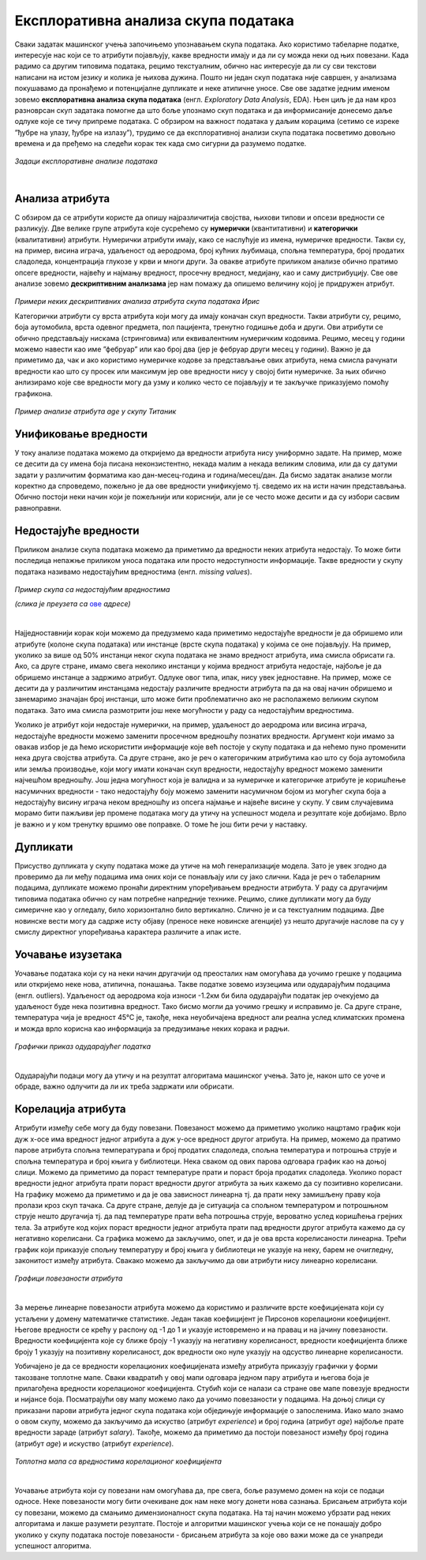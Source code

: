 Експлоративна анализа скупа података
====================================

.. infonote::

 Сусрет са новим скупом података је попут излета у ново место. Потребно је да га пажљиво истражиш, откријеш где се шта налази и какве везе постоје 
 између различитих делова. У овој секцији ћеш упознати пар техника које ће ти помоћи у овој авантури са подацима.  

Сваки задатак машинског учења започињемо упознавањем скупа података. Ако користимо табеларне податке, интересује нас који се то атрибути 
појављују, какве вредности имају и да ли су можда неки од њих повезани. Када радимо са другим типовима података, рецимо текстуалним, 
обично нас интересује да ли су сви текстови написани на истом језику и колика је њихова дужина. Пошто ни један скуп података није савршен, 
у анализама покушавамо да пронађемо и потенцијалне дупликате и неке атипичне уносе. Све ове задатке једним именом зовемо **експлоративна анализа скупа података** 
(енгл. *Exploratory Data Analysis*, EDA). Њен циљ је да нам кроз разноврсан скуп задатака помогне да што боље упознамо скуп података 
и да информисаније донесемо даље одлуке које се тичу припреме података. С обрзиром на важност података у даљим корацима (сетимо се изреке 
”ђубре на улазу, ђубре на излазу”), трудимо се да експлоративној анализи скупа података посветимо довољно времена и да пређемо на следећи корак 
тек када смо сигурни да разумемо податке.

.. figure:: ../../_images/ea1.png
    :width: 780
    :align: center

*Задаци експлоративне анализе података*

|

Анализа атрибута
~~~~~~~~~~~~~~~~

С обзиром да се атрибути користе да опишу најразличитија својства, њихови типови и опсези вредности се разликују. Две велике групе атрибута које 
сусрећемо су **нумерички** (квантитативни) и **категорички** (квалитативни) атрибути. Нумерички атрибути имају, како се наслућује из имена, 
нумеричке вредности. Такви су, на пример, висина играча, удаљеност од аеродрома, број кућних љубимаца, спољна температура, број продатих 
сладоледа, концентрација глукозе у крви и многи други. За овакве атрибуте приликом анализе обично пратимо опсеге вредности, највећу и најмању 
вредност, просечну вредност, медијану, као и саму дистрибуцију. Све ове анализе зовемо **дескриптивним анализама** јер нам помажу да опишемо величину 
којој је придружен атрибут. 

.. figure:: ../../_images/ea2.png
    :width: 780
    :align: center

*Примери неких дескриптивних анализа атрибута скупа података Ирис*

Категорички атрибути су врста атрибута који могу да имају коначан скуп вредности. Такви атрибути су, рецимо, боја аутомобила, врста одевног 
предмета, пол пацијента, тренутно годишње доба и други. Ови атрибути се обично представљају нискама (стринговима) или еквивалентним нумеричким 
кодовима. Рецимо, месец у години можемо навести као име ”фебруар” или као број два (јер је фебруар други месец у години). Важно је да приметимо 
да, чак и ако користимо нумеричке кодове за представљање ових атрибута, нема смисла рачунати вредности као што су просек или максимум јер ове 
вредности нису у својој бити нумеричке. За њих обично анлизирамо које све вредности могу да узму и колико често се појављују и те закључке 
приказујемо помоћу графикона.  

.. figure:: ../../_images/ea3.png
    :width: 600
    :align: center

*Пример анализе атрибута age у скупу Титаник*

Унификовање вредности
~~~~~~~~~~~~~~~~~~~~~

У току анализе података можемо да откријемо да вредности атрибута нису униформно задате. На пример, може се десити да су имена боја писана 
неконзистентно, некада малим а некада великим словима, или да су датуми задати у различитим форматима као дан-месец-година и година/месец/дан. 
Да бисмо задатак анализе могли коректно да спроведемо, пожељно је да ове вредности унификујемо тј. сведемо их на исти начин представљања. 
Обично постоји неки начин који је пожељнији или кориснији, али је се често може десити и да су избори сасвим равноправни. 

Недостајуће вредности
~~~~~~~~~~~~~~~~~~~~~

Приликом анализе скупа података можемо да приметимо да вредности неких атрибута недостају. То може бити последица непажње приликом уноса података 
или просто недоступности информације. Такве вредности у скупу података називамо недостајућим вредностима (енгл. *missing values*). 

.. figure:: ../../_images/ea4.png
    :width: 300
    :align: center

*Пример скупа са недостајућим вредностима*

*(слика је преузета са* `ове <https://gallery.azure.ai/Experiment/Methods-for-handling-missing-values-1>`_ *адресе)*

|

Најједноставнији корак који можемо да предузмемо када приметимо недостајуће вредности је да обришемо или атрибуте (колоне скупа података) или 
инстанце (врсте скупа података) у којима се оне појављују. На пример, уколико за више од 50% инстанци неког скупа података не знамо вредност 
атрибута, има смисла обрисати га. Ако, са друге стране, имамо свега неколико инстанци у којима вредност атрибута недостаје, најбоље је да 
обришемо инстанце а задржимо атрибут. Одлуке овог типа, ипак, нису увек једноставне. На пример, може се десити да у различитим инстанцама 
недостају различите вредности атрибута па да на овај начин обришемо и занемаримо значајан број инстанци, што може бити проблематично ако не 
располажемо великим скупом података. Зато има смисла размотрити још неке могућности у раду са недостајућим вредностима.

Уколико је атрибут који недостаје нумерички, на пример, удаљеност до аеродрома или висина играча, недостајуће вредности можемо заменити просечном 
вредношћу познатих вредности. Аргумент који имамo за овакав избор је да ћемо искористити информације које већ постоје у скупу података и да 
нећемо пуно променити нека друга својства атрибута.  Са друге стране, ако је реч о категоричким атрибутима као што су боја аутомобила или земља 
производње, који могу имати коначан скуп вредности, недостајућу вредност можемо заменити најчешћом вредношћу. Још једна могућност која је валидна 
и за нумеричке и категоричке атрибуте је коришћење насумичних вредности - тако недостајућу боју можемо заменити насумичном бојом из могућег скупа 
боја а недостајућу висину играча неком вредношћу из опсега најмање и највеће висине у скупу. У свим случајевима морамо бити пажљиви јер промене 
података могу да утичу на успешност модела и резултате које добијамо. Врло је важно и у ком тренутку вршимо ове поправке. О томе ће још бити речи 
у наставку.

Дупликати
~~~~~~~~~

Присуство дупликата у скупу података може да утиче на моћ генерализације модела.  Зато је увек згодно да проверимо да ли међу подацима има оних 
који се понављају или су јако слични. Када је реч о табeларним подацима, дупликате можемо пронаћи директним упоређивањем вредности атрибута. 
У раду са другачијим типовима података обично су нам потребне напредније технике. Рецимо, слике дупликати могу да буду симеричне као у огледалу, 
било хоризонтално било вертикално. Слично је и са текстуалним подацима. Две новинске вести могу да садрже исту објаву (преносе неке новинске 
агенције) уз нешто другачије наслове па су у смислу директног упоређивања карактера различите а ипак исте. 

Уочавање изузетака
~~~~~~~~~~~~~~~~~~

Уочавање података који су на неки начин другачији од преосталих нам омогућава да уочимо грешке у подацима или откријемо неке нова, атипична, 
понашања. Такве податке зовемо изузецима или одударајућим подацима (енгл. outliers). Удаљеност од аеродрома која износи -1.2км би била одударајући 
податак јер очекујемо да удаљеност буде нека позитивна вредност. Тако бисмо могли да уочимо грешку и исправимо је. Са друге стране, температура 
чија је вредност 45℃ је, такође, нека неуобичајена вредност али реална услед климатских промена и можда врло корисна као информација за 
предузимање неких корака и радњи. 

.. figure:: ../../_images/ea5.png
    :width: 400
    :align: center

*Графички приказ одударајућег податка*

|

Одударајући подаци могу да утичу и на резултат алгоритама машинског учења. Зато је, након што се уоче и обраде, важно одлучити да ли их треба 
задржати или обрисати. 

Корелација атрибута
~~~~~~~~~~~~~~~~~~~ 

Атрибути између себе могу да буду повезани. Повезаност можемо да приметимо уколико нацртамо график који дуж x-осе има вредност једног атрибута а 
дуж y-осе вредност другог атрибута. На пример, можемо да пратимо парове атрибута спољна температурапа и број продатих сладоледа, спољна 
температура и потрошња струје и спољна температура и број књига у библиотеци. Нека сваком од ових парова одговара график као на доњој слици. 
Можемо да приметимо да пораст температуре прати и пораст броја продатих сладоледа. Уколико пораст вредности једног атрибута прати пораст вредности 
другог атрибута за њих кажемо да су позитивно корелисани. На графику можемо да приметимо и да је ова зависност линеарна тј. да прати неку 
замишљену праву која пролази кроз скуп тачака. Са друге стране, делује да је ситуација са спољном температуром и потрошњном струје нешто 
другачија тј. да пад температуре прати већа потрошња струје, вероватно услед коришћења грејних тела. За атрибуте код којих пораст вредности 
једног атрибута прати пад вредности другог атрибута кажемо да су негативно корелисани. Са графика можемо да закључимо, опет, и да је ова врста 
корелисаности линеарна. Трећи график који приказује спољну температуру и број књига у библиотеци не указује на неку, барем не очигледну, 
законитост између атрибута. Свакако можемо да закључимо да ови атрибути нису линеарно корелисани.  


.. figure:: ../../_images/ea6.png
    :width: 780
    :align: center

*Графици повезаности атрибута*

|

За мерење линеарне повезаности атрибута можемо да користимо и различите врсте коефицијената који су устаљени у домену математичке статистике. 
Један такав коефицијент је Пирсонов корелациони коефицијент. Његове вредности се крећу у распону од -1 до 1 и указује истовремено и на правац и 
на јачину повезаности. Вредности коефицијента које су ближе броју -1 указују на негативну корелисаност, вредности коефицијента ближе броју 1 
указују на позитивну корелисаност, док вредности око нуле указују на одсуство линеарне корелисаности.

Уобичајено је да се вредности корелационих коефицијената између атрибута приказују графички у форми такозване топлотне мапе. Сваки квадратић у 
овој мапи одговара једном пару атрибута и његова боја је прилагођена вредности корелационог коефицијента. Стубић који се налази са стране ове 
мапе повезује вредности и нијансе боја. Посматрајући ову мапу можемо лако да уочимо повезаности у подацима. На доњој слици су приказани парови 
атрибута једног скупа података који обједињује информације о запосленима. Иако мало знамо о овом скупу, можемо да закључимо да искуство 
(атрибут *experience*) и број година (атрибут *age*) најбоље прате вредности зараде (атрибут *salary*). Такође, можемо да приметимо да постоји 
повезаност између број година (атрибут *age*) и искуство (атрибут *experience*).

.. figure:: ../../_images/ea7.png
    :width: 600
    :align: center

*Топлотна мапа са вредностима корелационог коефицијента*

|

Уочавање атрибута који су повезани нам омогућава да, пре свега, боље разумемо домен на који се подаци односе. Неке повезаности могу бити очекиване 
док нам неке могу донети нова сазнања. Брисањем атрибута који су повезани, можемо да смањимо димензионалност скупа података. На тај начин можемо 
убрзати рад неких алгоритама и лакше разумети резултате. Постоје и алгоритми машинског учења који се не понашају добро уколико у скупу података 
постоје повезаности - брисањем атрибута за које ово важи може да се унапреди успешност алгоритма. 










